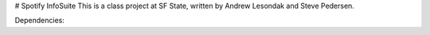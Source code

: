 # Spotify InfoSuite
This is a class project at SF State, written by Andrew Lesondak and Steve Pedersen.

Dependencies:
